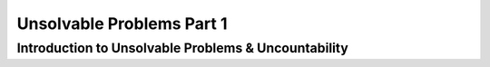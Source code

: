 .. This file is part of the OpenDSA eTextbook project. See
.. http://opendsa.org for more details.
.. Copyright (c) 2012-2020 by the OpenDSA Project Contributors, and
.. distributed under an MIT open source license.

.. avmetadata::
   :author: Xiaolin Zhou, Yijing Wu
   :satisfies: Frame example
   :topic: Part 1 of Unsolveable Problems chapter in NP4114

Unsolvable Problems Part 1
================================

Introduction to Unsolvable Problems & Uncountability
--------------------------------------------------------
.. inlineav:: UnsolveableProblems1 ff
   :links: AV/PIExample/NPComplete/UnsolveableProblems1.css
   :scripts: AV/PIExample/NPComplete/UnsolveableProblems1.js DataStructures/PIFrames.js
   :output: show
